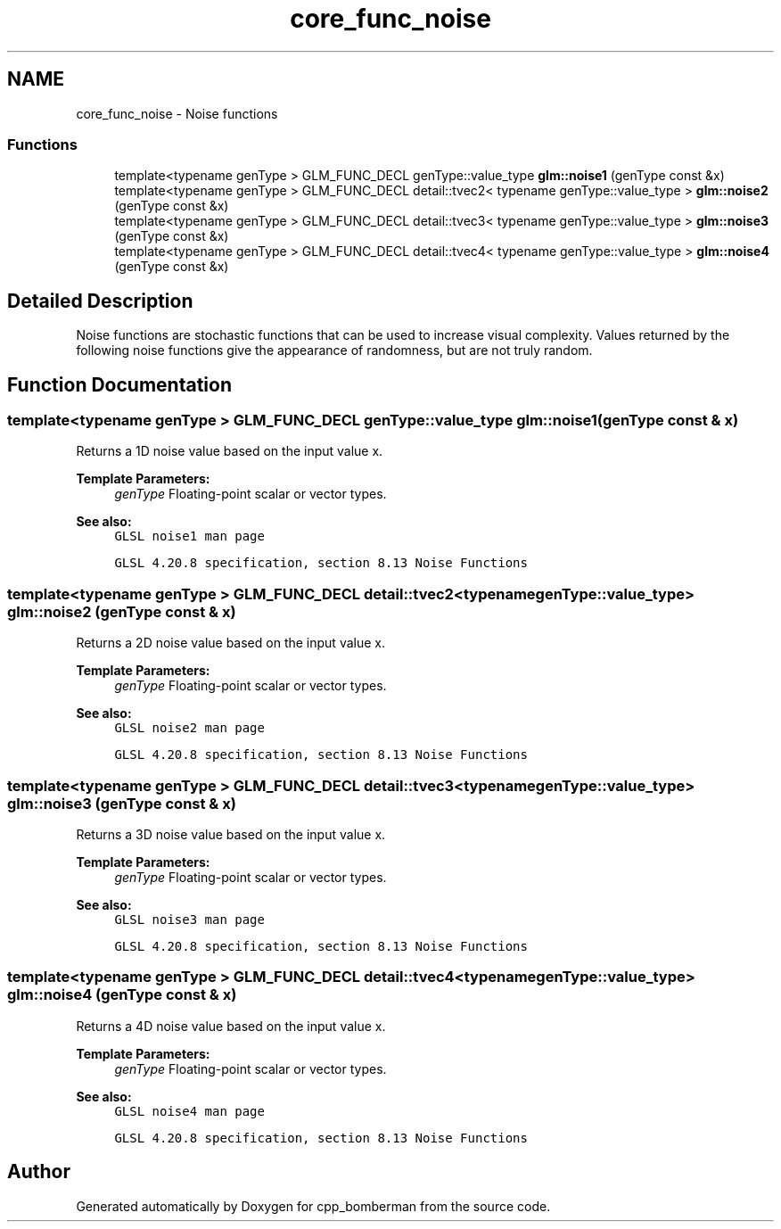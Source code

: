 .TH "core_func_noise" 3 "Sun Jun 7 2015" "Version 0.42" "cpp_bomberman" \" -*- nroff -*-
.ad l
.nh
.SH NAME
core_func_noise \- Noise functions
.SS "Functions"

.in +1c
.ti -1c
.RI "template<typename genType > GLM_FUNC_DECL genType::value_type \fBglm::noise1\fP (genType const &x)"
.br
.ti -1c
.RI "template<typename genType > GLM_FUNC_DECL detail::tvec2< typename genType::value_type > \fBglm::noise2\fP (genType const &x)"
.br
.ti -1c
.RI "template<typename genType > GLM_FUNC_DECL detail::tvec3< typename genType::value_type > \fBglm::noise3\fP (genType const &x)"
.br
.ti -1c
.RI "template<typename genType > GLM_FUNC_DECL detail::tvec4< typename genType::value_type > \fBglm::noise4\fP (genType const &x)"
.br
.in -1c
.SH "Detailed Description"
.PP 
Noise functions are stochastic functions that can be used to increase visual complexity\&. Values returned by the following noise functions give the appearance of randomness, but are not truly random\&. 
.SH "Function Documentation"
.PP 
.SS "template<typename genType > GLM_FUNC_DECL genType::value_type glm::noise1 (genType const & x)"
Returns a 1D noise value based on the input value x\&.
.PP
\fBTemplate Parameters:\fP
.RS 4
\fIgenType\fP Floating-point scalar or vector types\&.
.RE
.PP
\fBSee also:\fP
.RS 4
\fCGLSL noise1 man page\fP 
.PP
\fCGLSL 4\&.20\&.8 specification, section 8\&.13 Noise Functions\fP 
.RE
.PP

.SS "template<typename genType > GLM_FUNC_DECL detail::tvec2<typename genType::value_type> glm::noise2 (genType const & x)"
Returns a 2D noise value based on the input value x\&.
.PP
\fBTemplate Parameters:\fP
.RS 4
\fIgenType\fP Floating-point scalar or vector types\&.
.RE
.PP
\fBSee also:\fP
.RS 4
\fCGLSL noise2 man page\fP 
.PP
\fCGLSL 4\&.20\&.8 specification, section 8\&.13 Noise Functions\fP 
.RE
.PP

.SS "template<typename genType > GLM_FUNC_DECL detail::tvec3<typename genType::value_type> glm::noise3 (genType const & x)"
Returns a 3D noise value based on the input value x\&.
.PP
\fBTemplate Parameters:\fP
.RS 4
\fIgenType\fP Floating-point scalar or vector types\&.
.RE
.PP
\fBSee also:\fP
.RS 4
\fCGLSL noise3 man page\fP 
.PP
\fCGLSL 4\&.20\&.8 specification, section 8\&.13 Noise Functions\fP 
.RE
.PP

.SS "template<typename genType > GLM_FUNC_DECL detail::tvec4<typename genType::value_type> glm::noise4 (genType const & x)"
Returns a 4D noise value based on the input value x\&.
.PP
\fBTemplate Parameters:\fP
.RS 4
\fIgenType\fP Floating-point scalar or vector types\&.
.RE
.PP
\fBSee also:\fP
.RS 4
\fCGLSL noise4 man page\fP 
.PP
\fCGLSL 4\&.20\&.8 specification, section 8\&.13 Noise Functions\fP 
.RE
.PP

.SH "Author"
.PP 
Generated automatically by Doxygen for cpp_bomberman from the source code\&.
